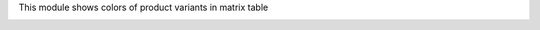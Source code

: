This module shows colors of product variants in matrix table

.. image:: ../static/img/screenshot.png
